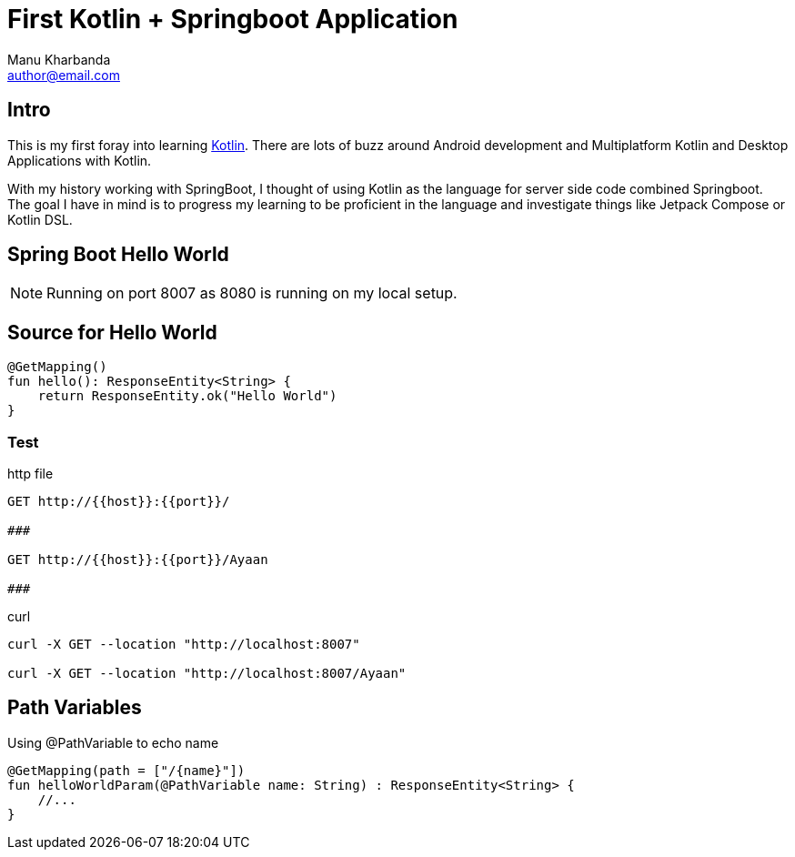 = First Kotlin + Springboot Application
:author: Manu Kharbanda
:email: author@email.com
:source-highlighter: rouge
:rouge-style: monokai



== Intro

This is my first foray into learning https://kotlinlang.org[Kotlin]. There are lots of buzz around Android development and Multiplatform Kotlin and Desktop Applications with Kotlin.

With my history working with SpringBoot, I thought of using Kotlin as the language for server side code combined Springboot. The goal I have in mind is to progress my learning to be proficient in the language and investigate things like Jetpack Compose or Kotlin DSL.

== Spring Boot Hello World

NOTE: Running on port 8007 as 8080 is running on my local setup.


== Source for Hello World

[source%linenums,kotlin]
----
@GetMapping()
fun hello(): ResponseEntity<String> {
    return ResponseEntity.ok("Hello World")
}
----

=== Test

.http file
[source%linenums,http]
----
GET http://{{host}}:{{port}}/

###

GET http://{{host}}:{{port}}/Ayaan

###
----

.curl
[source%linenums,curl]
----
curl -X GET --location "http://localhost:8007"

curl -X GET --location "http://localhost:8007/Ayaan"
----

== Path Variables

Using @PathVariable to echo name

[source%linenums,kotlin]
----
@GetMapping(path = ["/{name}"])
fun helloWorldParam(@PathVariable name: String) : ResponseEntity<String> {
    //...
}
----
